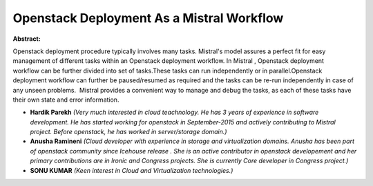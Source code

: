 Openstack Deployment As a Mistral Workflow
~~~~~~~~~~~~~~~~~~~~~~~~~~~~~~~~~~~~~~~~~~

**Abstract:**

Openstack deployment procedure typically involves many tasks. Mistral's model assures a perfect fit for easy management of different tasks within an Openstack deployment workflow. In Mistral , Openstack deployment workflow can be further divided into set of tasks.These tasks can run independently or in parallel.Openstack deployment workflow can further be paused/resumed as required and the tasks can be re-run independently in case of any unseen problems.  Mistral provides a convenient way to manage and debug the tasks, as each of these tasks have their own state and error information.  


* **Hardik Parekh** *(Very much interested in cloud teachnology. He has 3 years of experience in software development. He has started working for openstack in September-2015 and actively contributing to Mistral project. Before openstack, he has worked in server/storage domain.)*

* **Anusha Ramineni** *(Cloud developer with experience in storage and virtualization domains. Anusha has been part of openstack community since Icehouse release . She is an active contributor in openstack developement and her primary contributions are in Ironic and Congress projects. She is currently Core developer in Congress project.)*

* **SONU KUMAR** *(Keen interest in Cloud and Virtualization technologies.)*
